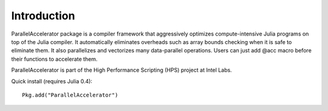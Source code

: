 .. _introduction:

*********
Introduction
*********


ParallelAccelerator package is a compiler framework that aggressively 
optimizes compute-intensive Julia programs on top of the Julia compiler.
It automatically eliminates overheads such as array bounds checking when
it is safe to eliminate them. It also parallelizes and vectorizes many 
data-parallel operations. Users can just add @acc macro before 
their functions to accelerate them.

ParallelAccelerator is part of the High Performance Scripting (HPS) project at Intel Labs.

Quick install (requires Julia 0.4)::

        Pkg.add("ParallelAccelerator") 
